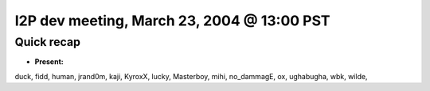 I2P dev meeting, March 23, 2004 @ 13:00 PST
===========================================

Quick recap
-----------

* **Present:**

duck,
fidd,
human,
jrand0m,
kaji,
KyroxX,
lucky,
Masterboy,
mihi,
no_dammagE,
ox,
ughabugha,
wbk,
wilde,
